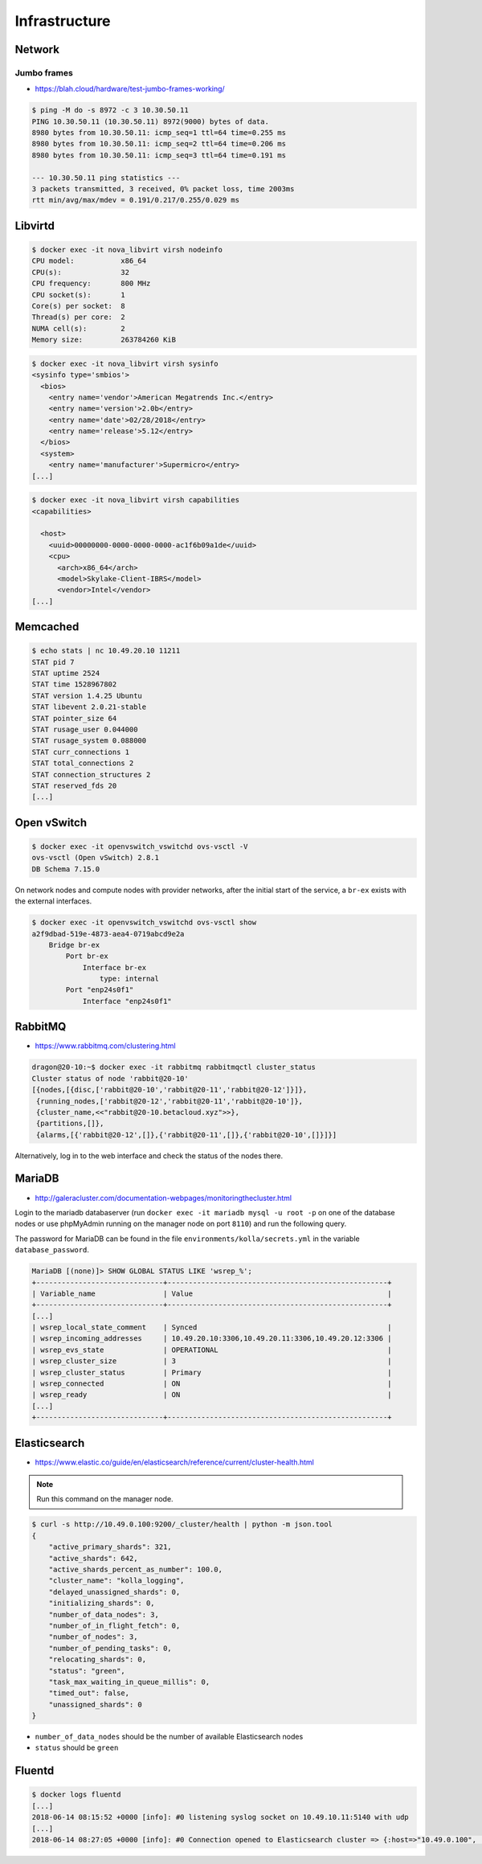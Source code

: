 ==============
Infrastructure
==============

Network
=======

Jumbo frames
------------

* https://blah.cloud/hardware/test-jumbo-frames-working/

.. code-block:: console

   $ ping -M do -s 8972 -c 3 10.30.50.11
   PING 10.30.50.11 (10.30.50.11) 8972(9000) bytes of data.
   8980 bytes from 10.30.50.11: icmp_seq=1 ttl=64 time=0.255 ms
   8980 bytes from 10.30.50.11: icmp_seq=2 ttl=64 time=0.206 ms
   8980 bytes from 10.30.50.11: icmp_seq=3 ttl=64 time=0.191 ms

   --- 10.30.50.11 ping statistics ---
   3 packets transmitted, 3 received, 0% packet loss, time 2003ms
   rtt min/avg/max/mdev = 0.191/0.217/0.255/0.029 ms

Libvirtd
========

.. code-block:: console

   $ docker exec -it nova_libvirt virsh nodeinfo
   CPU model:           x86_64
   CPU(s):              32
   CPU frequency:       800 MHz
   CPU socket(s):       1
   Core(s) per socket:  8
   Thread(s) per core:  2
   NUMA cell(s):        2
   Memory size:         263784260 KiB

.. code-block:: console

   $ docker exec -it nova_libvirt virsh sysinfo
   <sysinfo type='smbios'>
     <bios>
       <entry name='vendor'>American Megatrends Inc.</entry>
       <entry name='version'>2.0b</entry>
       <entry name='date'>02/28/2018</entry>
       <entry name='release'>5.12</entry>
     </bios>
     <system>
       <entry name='manufacturer'>Supermicro</entry>
   [...]

.. code-block:: console

   $ docker exec -it nova_libvirt virsh capabilities
   <capabilities>

     <host>
       <uuid>00000000-0000-0000-0000-ac1f6b09a1de</uuid>
       <cpu>
         <arch>x86_64</arch>
         <model>Skylake-Client-IBRS</model>
         <vendor>Intel</vendor>
   [...]

Memcached
=========

.. code-block:: console

   $ echo stats | nc 10.49.20.10 11211
   STAT pid 7
   STAT uptime 2524
   STAT time 1528967802
   STAT version 1.4.25 Ubuntu
   STAT libevent 2.0.21-stable
   STAT pointer_size 64
   STAT rusage_user 0.044000
   STAT rusage_system 0.088000
   STAT curr_connections 1
   STAT total_connections 2
   STAT connection_structures 2
   STAT reserved_fds 20
   [...]

Open vSwitch
============

.. code-block:: console

   $ docker exec -it openvswitch_vswitchd ovs-vsctl -V
   ovs-vsctl (Open vSwitch) 2.8.1
   DB Schema 7.15.0

On network nodes and compute nodes with provider networks, after the initial start of
the service, a ``br-ex`` exists with the external interfaces.

.. code-block:: console

   $ docker exec -it openvswitch_vswitchd ovs-vsctl show
   a2f9dbad-519e-4873-aea4-0719abcd9e2a
       Bridge br-ex
           Port br-ex
               Interface br-ex
                   type: internal
           Port "enp24s0f1"
               Interface "enp24s0f1"

RabbitMQ
========

* https://www.rabbitmq.com/clustering.html

.. code-block:: console

   dragon@20-10:~$ docker exec -it rabbitmq rabbitmqctl cluster_status
   Cluster status of node 'rabbit@20-10'
   [{nodes,[{disc,['rabbit@20-10','rabbit@20-11','rabbit@20-12']}]},
    {running_nodes,['rabbit@20-12','rabbit@20-11','rabbit@20-10']},
    {cluster_name,<<"rabbit@20-10.betacloud.xyz">>},
    {partitions,[]},
    {alarms,[{'rabbit@20-12',[]},{'rabbit@20-11',[]},{'rabbit@20-10',[]}]}]

Alternatively, log in to the web interface and check the status of the nodes there.

.. image:: /images/rabbitmq-nodes.png

MariaDB
=======

* http://galeracluster.com/documentation-webpages/monitoringthecluster.html

Login to the mariadb databaserver (run ``docker exec -it mariadb mysql -u root -p`` on one of the
database nodes or use phpMyAdmin running on the manager node on port ``8110``) and run the following
query.

The password for MariaDB can be found in the file ``environments/kolla/secrets.yml`` in the variable
``database_password``.

.. code-block:: console

   MariaDB [(none)]> SHOW GLOBAL STATUS LIKE 'wsrep_%';
   +------------------------------+----------------------------------------------------+
   | Variable_name                | Value                                              |
   +------------------------------+----------------------------------------------------+
   [...]
   | wsrep_local_state_comment    | Synced                                             |
   | wsrep_incoming_addresses     | 10.49.20.10:3306,10.49.20.11:3306,10.49.20.12:3306 |
   | wsrep_evs_state              | OPERATIONAL                                        |
   | wsrep_cluster_size           | 3                                                  |
   | wsrep_cluster_status         | Primary                                            |
   | wsrep_connected              | ON                                                 |
   | wsrep_ready                  | ON                                                 |
   [...]
   +------------------------------+----------------------------------------------------+

Elasticsearch
=============

* https://www.elastic.co/guide/en/elasticsearch/reference/current/cluster-health.html

.. note:: Run this command on the manager node.

.. code-block:: console

   $ curl -s http://10.49.0.100:9200/_cluster/health | python -m json.tool
   {
       "active_primary_shards": 321,
       "active_shards": 642,
       "active_shards_percent_as_number": 100.0,
       "cluster_name": "kolla_logging",
       "delayed_unassigned_shards": 0,
       "initializing_shards": 0,
       "number_of_data_nodes": 3,
       "number_of_in_flight_fetch": 0,
       "number_of_nodes": 3,
       "number_of_pending_tasks": 0,
       "relocating_shards": 0,
       "status": "green",
       "task_max_waiting_in_queue_millis": 0,
       "timed_out": false,
       "unassigned_shards": 0
   }

* ``number_of_data_nodes`` should be the number of available Elasticsearch nodes
* ``status`` should be ``green``

Fluentd
=======

.. code-block:: console

   $ docker logs fluentd
   [...]
   2018-06-14 08:15:52 +0000 [info]: #0 listening syslog socket on 10.49.10.11:5140 with udp
   [...]
   2018-06-14 08:27:05 +0000 [info]: #0 Connection opened to Elasticsearch cluster => {:host=>"10.49.0.100", :port=>9200, :scheme=>"http"}
